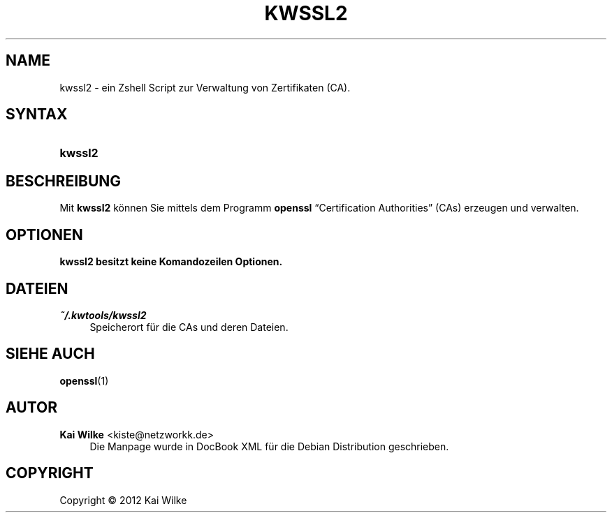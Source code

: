 '\" t
.\"     Title: KWSSL2
.\"    Author: Kai Wilke <kiste@netzworkk.de>
.\" Generator: DocBook XSL Stylesheets v1.76.1 <http://docbook.sf.net/>
.\"      Date: 01/16/2012
.\"    Manual: Benutzerhandbuch f\(:ur kwssl2
.\"    Source: Version 0.0.1
.\"  Language: English
.\"
.TH "KWSSL2" "1" "01/16/2012" "Version 0.0.1" "Benutzerhandbuch f\(:ur kwssl2"
.\" -----------------------------------------------------------------
.\" * Define some portability stuff
.\" -----------------------------------------------------------------
.\" ~~~~~~~~~~~~~~~~~~~~~~~~~~~~~~~~~~~~~~~~~~~~~~~~~~~~~~~~~~~~~~~~~
.\" http://bugs.debian.org/507673
.\" http://lists.gnu.org/archive/html/groff/2009-02/msg00013.html
.\" ~~~~~~~~~~~~~~~~~~~~~~~~~~~~~~~~~~~~~~~~~~~~~~~~~~~~~~~~~~~~~~~~~
.ie \n(.g .ds Aq \(aq
.el       .ds Aq '
.\" -----------------------------------------------------------------
.\" * set default formatting
.\" -----------------------------------------------------------------
.\" disable hyphenation
.nh
.\" disable justification (adjust text to left margin only)
.ad l
.\" -----------------------------------------------------------------
.\" * MAIN CONTENT STARTS HERE *
.\" -----------------------------------------------------------------
.SH "NAME"
kwssl2 \- ein Zshell Script zur Verwaltung von Zertifikaten (CA)\&.
.SH "SYNTAX"
.HP \w'\fBkwssl2\fR\ 'u
\fBkwssl2\fR
.SH "BESCHREIBUNG"
.PP
Mit
\fBkwssl2\fR
k\(:onnen Sie mittels dem Programm
\fBopenssl\fR
\(lqCertification Authorities\(rq
(CAs) erzeugen und verwalten\&.
.SH "OPTIONEN"
.PP
\fBkwssl2 besitzt keine Komandozeilen Optionen\&.\fR
.RS 4
.RE
.SH "DATEIEN"
.PP
\fI~/\&.kwtools/kwssl2\fR
.RS 4
Speicherort f\(:ur die CAs und deren Dateien\&.
.RE
.SH "SIEHE AUCH"
.PP
\fBopenssl\fR(1)
.SH "AUTOR"
.PP
\fBKai Wilke\fR <\&kiste@netzworkk\&.de\&>
.RS 4
Die Manpage wurde in DocBook XML f\(:ur die Debian Distribution geschrieben\&.
.RE
.SH "COPYRIGHT"
.br
Copyright \(co 2012 Kai Wilke
.br
